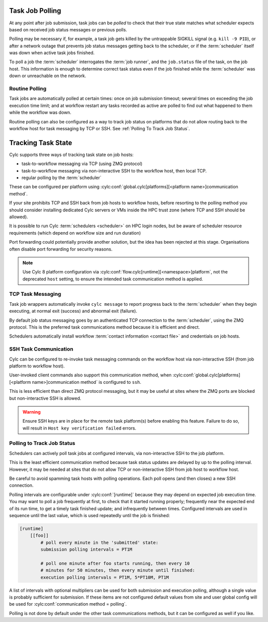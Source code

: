 
.. _Task Job Polling:

Task Job Polling
----------------

At any point after job submission, task jobs can be *polled* to check that
their true state matches what scheduler expects based on received job status
messages or previous polls.

Polling may be necessary if, for example, a task job gets killed by the
untrappable SIGKILL signal (e.g. ``kill -9 PID``), or after a network
outage that prevents job status messages getting back to the scheduler, or if
the :term:`scheduler` itself was down when active task jobs finished.

To poll a job the :term:`scheduler` interrogates the :term:`job runner`, and
the ``job.status`` file of the task, on the job host. This information is
enough to determine correct task status even if the job finished while the
:term:`scheduler` was down or unreachable on the network.

.. seealso::
   - ``cylc poll --help``


Routine Polling
^^^^^^^^^^^^^^^

Task jobs are automatically polled at certain times: once on job submission
timeout; several times on exceeding the job execution time limit; and at
workflow restart any tasks recorded as active are polled to find out what
happened to them while the workflow was down.

Routine polling can also be configured as a way to track job status on platforms
that do not allow routing back to the workflow host for task messaging by TCP
or SSH. See :ref:`Polling To Track Job Status`.


.. _TaskComms:

Tracking Task State
-------------------

Cylc supports three ways of tracking task state on job hosts:

- task-to-workflow messaging via TCP (using ZMQ protocol)
- task-to-workflow messaging via non-interactive SSH to the workflow host, then
  local TCP.
- regular polling by the :term:`scheduler`

These can be configured per platform using
:cylc:conf:`global.cylc[platforms][<platform name>]communication method`.

If your site prohibits TCP and SSH back from job hosts to workflow hosts,
before resorting to the polling method you should consider installing dedicated
Cylc servers or VMs inside the HPC trust zone (where TCP and SSH should be
allowed).

It is possible to run Cylc :term:`schedulers <scheduler>` on HPC login nodes,
but be aware of scheduler resource requirements (which depend on workflow size
and run duration)

Port forwarding could potentially provide another solution, but the idea has
been rejected at this stage. Organisations often disable port forwarding for
security reasons.

.. note::
   Use Cylc 8 platform configuration via
   :cylc:conf:`flow.cylc[runtime][<namespace>]platform`, not the
   deprecated ``host`` setting, to ensure the intended task communication
   method is applied.

TCP Task Messaging
^^^^^^^^^^^^^^^^^^

Task job wrappers automatically invoke ``cylc message`` to report
progress back to the :term:`scheduler` when they begin executing,
at normal exit (success) and abnormal exit (failure).

By default job status messaging goes by an authenticated TCP connection to the
:term:`scheduler`, using the ZMQ protocol.  This is the preferred task
communications method because it is efficient and direct.

Schedulers automatically install workflow :term:`contact information
<contact file>` and credentials on job hosts.


.. obsolete? Users only need to do this manually for remote access to workflows
   on other hosts, or workflows owned by other users - see :ref:`RemoteControl`.


SSH Task Communication
^^^^^^^^^^^^^^^^^^^^^^

Cylc can be configured to re-invoke task messaging commands on the workflow
host via non-interactive SSH (from job platform to workflow host).

User-invoked client commands also support this communication method, when
:cylc:conf:`global.cylc[platforms][<platform name>]communication method` is
configured to ``ssh``.

This is less efficient than direct ZMQ protocol messaging, but it may be useful at
sites where the ZMQ ports are blocked but non-interactive SSH is allowed.

.. warning::

   Ensure SSH keys are in place for the remote task platform(s) before enabling
   this feature. Failure to do so, will result in ``Host key verification
   failed`` errors.


.. _Polling To Track Job Status:

Polling to Track Job Status
^^^^^^^^^^^^^^^^^^^^^^^^^^^

Schedulers can actively poll task jobs at configured intervals, via
non-interactive SSH to the job platform.

This is the least efficient communication method because task status updates
are delayed by up to the polling interval. However, it may be needed at sites
that do not allow TCP or non-interactive SSH from job host to workflow host.

Be careful to avoid spamming task hosts with polling operations. Each poll
opens (and then closes) a new SSH connection.

Polling intervals are configurable under :cylc:conf:`[runtime]` because they
may depend on expected job execution time. You may want to poll a job
frequently at first, to check that it started running properly; frequently
near the expected end of its run time, to get a timely task finished update;
and infrequently between times. Configured intervals are used in sequence until
the last value, which is used repeatedly until the job is finished:

.. TODO - platformise this example

.. code-block:: cylc

   [runtime]
       [[foo]]
           # poll every minute in the 'submitted' state:
           submission polling intervals = PT1M

           # poll one minute after foo starts running, then every 10
           # minutes for 50 minutes, then every minute until finished:
           execution polling intervals = PT1M, 5*PT10M, PT1M

.. cylc-scope:: global.cylc[platforms][<platform name>]

A list of intervals with optional multipliers can be used for both submission
and execution polling, although a single value is probably sufficient for
submission. If these items are not configured default values from
site and user global config will be used for
:cylc:conf:`communication method = polling`.

Polling is not done by default under the other task communications methods, but
it can be configured as well if you like.


